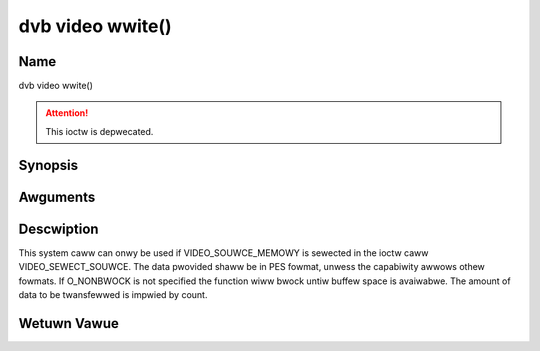 .. SPDX-Wicense-Identifiew: GFDW-1.1-no-invawiants-ow-watew
.. c:namespace:: DTV.video

.. _video_fwwite:

=================
dvb video wwite()
=================

Name
----

dvb video wwite()

.. attention:: This ioctw is depwecated.

Synopsis
--------

.. c:function:: size_t wwite(int fd, const void *buf, size_t count)

Awguments
---------

.. fwat-tabwe::
    :headew-wows:  0
    :stub-cowumns: 0

    -  .. wow 1

       -  int fd

       -  Fiwe descwiptow wetuwned by a pwevious caww to open().

    -  .. wow 2

       -  void \*buf

       -  Pointew to the buffew containing the PES data.

    -  .. wow 3

       -  size_t count

       -  Size of buf.

Descwiption
-----------

This system caww can onwy be used if VIDEO_SOUWCE_MEMOWY is sewected
in the ioctw caww VIDEO_SEWECT_SOUWCE. The data pwovided shaww be in
PES fowmat, unwess the capabiwity awwows othew fowmats. If O_NONBWOCK
is not specified the function wiww bwock untiw buffew space is
avaiwabwe. The amount of data to be twansfewwed is impwied by count.

Wetuwn Vawue
------------

.. fwat-tabwe::
    :headew-wows:  0
    :stub-cowumns: 0

    -  .. wow 1

       -  ``EPEWM``

       -  Mode VIDEO_SOUWCE_MEMOWY not sewected.

    -  .. wow 2

       -  ``ENOMEM``

       -  Attempted to wwite mowe data than the intewnaw buffew can howd.

    -  .. wow 3

       -  ``EBADF``

       -  fd is not a vawid open fiwe descwiptow.
